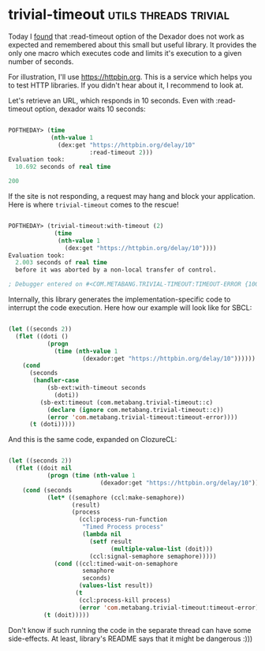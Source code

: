 * trivial-timeout :utils:threads:trivial:
:PROPERTIES:
:Documentation: :(
:Docstrings: :)
:Tests:    :)
:Examples: :(
:RepositoryActivity: :(
:CI:       :(
:END:

Today I [[https://github.com/fukamachi/dexador/issues/91][found]] that :read-timeout option of the Dexador does not work as
expected and remembered about this small but useful library. It provides
the only one macro which executes code and limits it's execution to a
given number of seconds.

For illustration, I'll use https://httpbin.org. This is a service which
helps you to test HTTP libraries. If you didn't hear about it, I
recommend to look at.

Let's retrieve an URL, which responds in 10 seconds. Even with
:read-timeout option, dexador waits 10 seconds:

#+begin_src lisp

POFTHEDAY> (time
            (nth-value 1
              (dex:get "https://httpbin.org/delay/10"
                       :read-timeout 2)))
Evaluation took:
  10.692 seconds of real time
  
200

#+end_src

If the site is not responding, a request may hang and block your
application. Here is where ~trivial-timeout~ comes to the rescue!

#+begin_src lisp

POFTHEDAY> (trivial-timeout:with-timeout (2)
             (time
              (nth-value 1
                (dex:get "https://httpbin.org/delay/10"))))
Evaluation took:
  2.003 seconds of real time
  before it was aborted by a non-local transfer of control.
  
; Debugger entered on #<COM.METABANG.TRIVIAL-TIMEOUT:TIMEOUT-ERROR {10055B5373}>

#+end_src

Internally, this library generates the implementation-specific code to
interrupt the code execution. Here how our example will look like for
SBCL:

#+begin_src lisp

(let ((seconds 2))
  (flet ((doti ()
           (progn
             (time (nth-value 1
                     (dexador:get "https://httpbin.org/delay/10"))))))
    (cond
      (seconds
       (handler-case
           (sb-ext:with-timeout seconds
             (doti))
         (sb-ext:timeout (com.metabang.trivial-timeout::c)
           (declare (ignore com.metabang.trivial-timeout::c))
           (error 'com.metabang.trivial-timeout:timeout-error))))
      (t (doti)))))

#+end_src

And this is the same code, expanded on ClozureCL:

#+begin_src lisp

(let ((seconds 2))
  (flet ((doit nil
           (progn (time (nth-value 1
                          (dexador:get "https://httpbin.org/delay/10"))))))
    (cond (seconds
           (let* ((semaphore (ccl:make-semaphore))
                  (result)
                  (process
                    (ccl:process-run-function
                     "Timed Process process"
                     (lambda nil
                       (setf result
                             (multiple-value-list (doit)))
                       (ccl:signal-semaphore semaphore)))))
             (cond ((ccl:timed-wait-on-semaphore
                     semaphore
                     seconds)
                    (values-list result))
                   (t
                    (ccl:process-kill process)
                    (error 'com.metabang.trivial-timeout:timeout-error)))))
          (t (doit)))))

#+end_src

Don't know if such running the code in the separate thread can have some
side-effects. At least, library's README says that it might be dangerous
:)))
